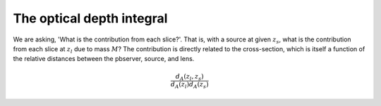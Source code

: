 

The optical depth integral
==========================

We are asking, 'What is the contribution from each slice?'.
That is, with a source at given :math:`z_s`, what is the contribution from each slice at :math:`z_l` due to mass :math:`M`?
The contribution is directly related to the cross-section, which is itself a function of the relative distances between the pbserver, source, and lens.

.. math::
  
  \frac{d_A(z_l,z_s)}{d_A(z_l)d_A(z_s)}
